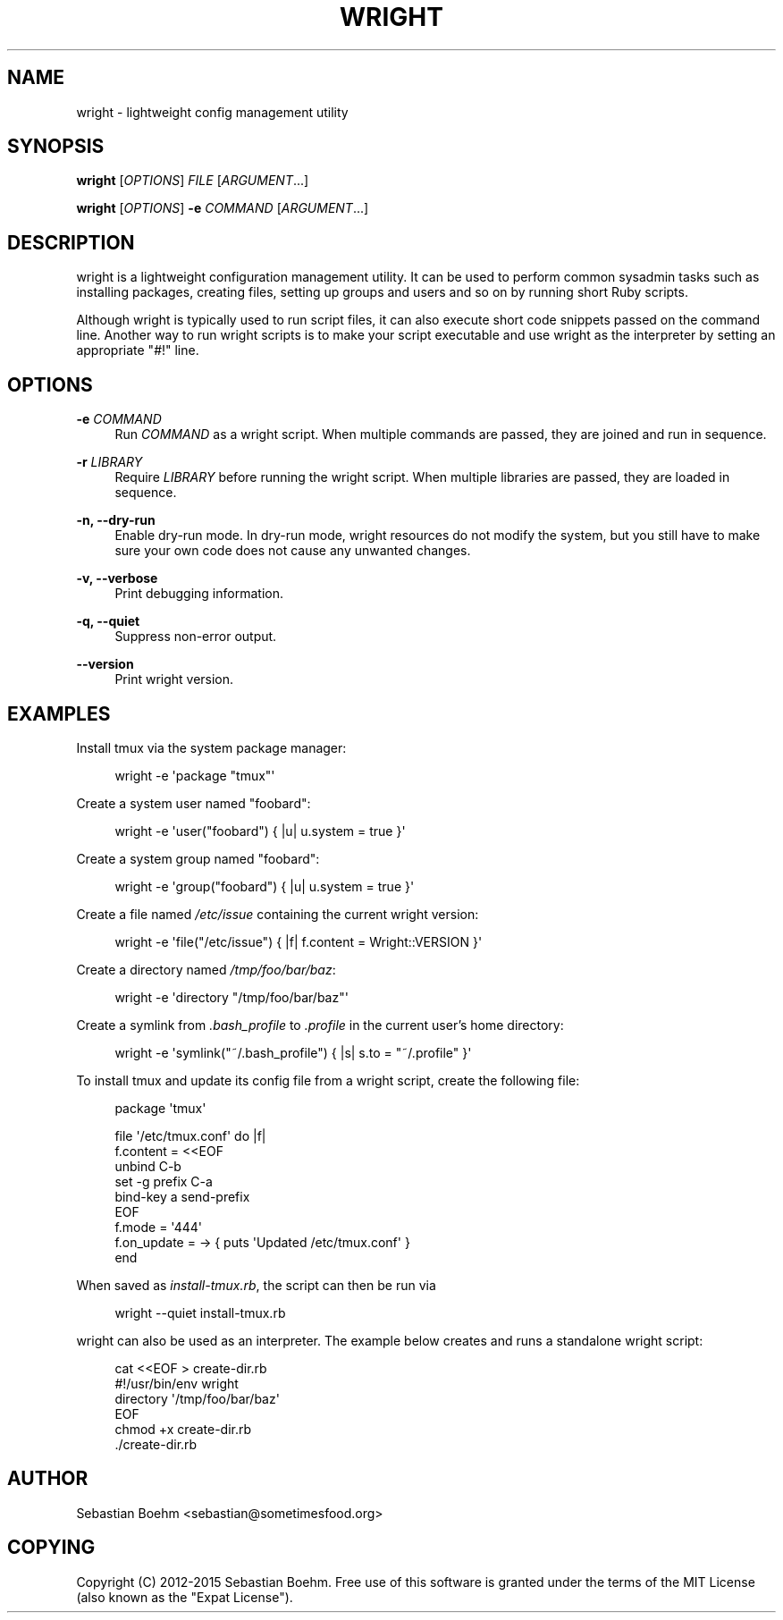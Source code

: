 '\" t
.\"     Title: wright
.\"    Author: [see the "AUTHOR" section]
.\" Generator: DocBook XSL Stylesheets v1.78.1 <http://docbook.sf.net/>
.\"      Date: 05/23/2015
.\"    Manual: \ \&
.\"    Source: \ \&
.\"  Language: English
.\"
.TH "WRIGHT" "1" "05/23/2015" "\ \&" "\ \&"
.\" -----------------------------------------------------------------
.\" * Define some portability stuff
.\" -----------------------------------------------------------------
.\" ~~~~~~~~~~~~~~~~~~~~~~~~~~~~~~~~~~~~~~~~~~~~~~~~~~~~~~~~~~~~~~~~~
.\" http://bugs.debian.org/507673
.\" http://lists.gnu.org/archive/html/groff/2009-02/msg00013.html
.\" ~~~~~~~~~~~~~~~~~~~~~~~~~~~~~~~~~~~~~~~~~~~~~~~~~~~~~~~~~~~~~~~~~
.ie \n(.g .ds Aq \(aq
.el       .ds Aq '
.\" -----------------------------------------------------------------
.\" * set default formatting
.\" -----------------------------------------------------------------
.\" disable hyphenation
.nh
.\" disable justification (adjust text to left margin only)
.ad l
.\" -----------------------------------------------------------------
.\" * MAIN CONTENT STARTS HERE *
.\" -----------------------------------------------------------------
.SH "NAME"
wright \- lightweight config management utility
.SH "SYNOPSIS"
.sp
\fBwright\fR [\fIOPTIONS\fR] \fIFILE\fR [\fIARGUMENT\fR\&...]
.sp
\fBwright\fR [\fIOPTIONS\fR] \fB\-e\fR \fICOMMAND\fR [\fIARGUMENT\fR\&...]
.SH "DESCRIPTION"
.sp
wright is a lightweight configuration management utility\&. It can be used to perform common sysadmin tasks such as installing packages, creating files, setting up groups and users and so on by running short Ruby scripts\&.
.sp
Although wright is typically used to run script files, it can also execute short code snippets passed on the command line\&. Another way to run wright scripts is to make your script executable and use wright as the interpreter by setting an appropriate "#!" line\&.
.SH "OPTIONS"
.PP
\fB\-e\fR \fICOMMAND\fR
.RS 4
Run
\fICOMMAND\fR
as a wright script\&. When multiple commands are passed, they are joined and run in sequence\&.
.RE
.PP
\fB\-r\fR \fILIBRARY\fR
.RS 4
Require
\fILIBRARY\fR
before running the wright script\&. When multiple libraries are passed, they are loaded in sequence\&.
.RE
.PP
\fB\-n, \-\-dry\-run\fR
.RS 4
Enable dry\-run mode\&. In dry\-run mode, wright resources do not modify the system, but you still have to make sure your own code does not cause any unwanted changes\&.
.RE
.PP
\fB\-v, \-\-verbose\fR
.RS 4
Print debugging information\&.
.RE
.PP
\fB\-q, \-\-quiet\fR
.RS 4
Suppress non\-error output\&.
.RE
.PP
\fB\-\-version\fR
.RS 4
Print wright version\&.
.RE
.SH "EXAMPLES"
.sp
Install tmux via the system package manager:
.sp
.if n \{\
.RS 4
.\}
.nf
wright \-e \*(Aqpackage "tmux"\*(Aq
.fi
.if n \{\
.RE
.\}
.sp
Create a system user named "foobard":
.sp
.if n \{\
.RS 4
.\}
.nf
wright \-e \*(Aquser("foobard") { |u| u\&.system = true }\*(Aq
.fi
.if n \{\
.RE
.\}
.sp
Create a system group named "foobard":
.sp
.if n \{\
.RS 4
.\}
.nf
wright \-e \*(Aqgroup("foobard") { |u| u\&.system = true }\*(Aq
.fi
.if n \{\
.RE
.\}
.sp
Create a file named \fI/etc/issue\fR containing the current wright version:
.sp
.if n \{\
.RS 4
.\}
.nf
wright \-e \*(Aqfile("/etc/issue") { |f| f\&.content = Wright::VERSION }\*(Aq
.fi
.if n \{\
.RE
.\}
.sp
Create a directory named \fI/tmp/foo/bar/baz\fR:
.sp
.if n \{\
.RS 4
.\}
.nf
wright \-e \*(Aqdirectory "/tmp/foo/bar/baz"\*(Aq
.fi
.if n \{\
.RE
.\}
.sp
Create a symlink from \fI\&.bash_profile\fR to \fI\&.profile\fR in the current user\(cqs home directory:
.sp
.if n \{\
.RS 4
.\}
.nf
wright \-e \*(Aqsymlink("~/\&.bash_profile") { |s| s\&.to = "~/\&.profile" }\*(Aq
.fi
.if n \{\
.RE
.\}
.sp
To install tmux and update its config file from a wright script, create the following file:
.sp
.if n \{\
.RS 4
.\}
.nf
package \*(Aqtmux\*(Aq
.fi
.if n \{\
.RE
.\}
.sp
.if n \{\
.RS 4
.\}
.nf
file \*(Aq/etc/tmux\&.conf\*(Aq do |f|
  f\&.content = <<EOF
unbind C\-b
set \-g prefix C\-a
bind\-key a send\-prefix
EOF
  f\&.mode = \*(Aq444\*(Aq
  f\&.on_update = \-> { puts \*(AqUpdated /etc/tmux\&.conf\*(Aq }
end
.fi
.if n \{\
.RE
.\}
.sp
When saved as \fIinstall\-tmux\&.rb\fR, the script can then be run via
.sp
.if n \{\
.RS 4
.\}
.nf
wright \-\-quiet install\-tmux\&.rb
.fi
.if n \{\
.RE
.\}
.sp
wright can also be used as an interpreter\&. The example below creates and runs a standalone wright script:
.sp
.if n \{\
.RS 4
.\}
.nf
cat <<EOF > create\-dir\&.rb
#!/usr/bin/env wright
directory \*(Aq/tmp/foo/bar/baz\*(Aq
EOF
chmod +x create\-dir\&.rb
\&./create\-dir\&.rb
.fi
.if n \{\
.RE
.\}
.SH "AUTHOR"
.sp
Sebastian Boehm <sebastian@sometimesfood\&.org>
.SH "COPYING"
.sp
Copyright (C) 2012\-2015 Sebastian Boehm\&. Free use of this software is granted under the terms of the MIT License (also known as the "Expat License")\&.
